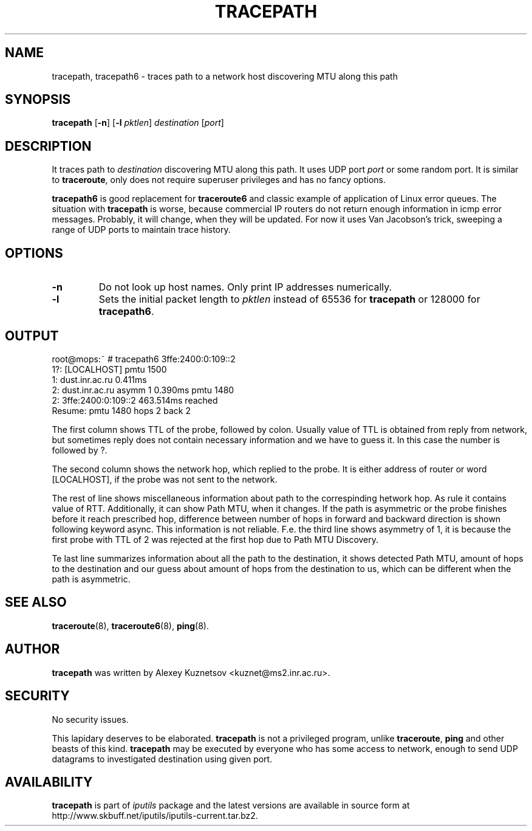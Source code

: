 .\" This manpage has been automatically generated by docbook2man 
.\" from a DocBook document.  This tool can be found at:
.\" <http://shell.ipoline.com/~elmert/comp/docbook2X/> 
.\" Please send any bug reports, improvements, comments, patches, 
.\" etc. to Steve Cheng <steve@ggi-project.org>.
.TH "TRACEPATH" "8" "11 March 2010" "iputils-071127" "System Manager's Manual: iputils"
.SH NAME
tracepath, tracepath6 \- traces path to a network host discovering MTU along this path
.SH SYNOPSIS

\fBtracepath\fR [\fB-n\fR] [\fB-l \fIpktlen\fB\fR] \fB\fIdestination\fB\fR [\fB\fIport\fB\fR]

.SH "DESCRIPTION"
.PP
It traces path to \fIdestination\fR discovering MTU along this path.
It uses UDP port \fIport\fR or some random port.
It is similar to \fBtraceroute\fR, only does not require superuser
privileges and has no fancy options.
.PP
\fBtracepath6\fR is good replacement for \fBtraceroute6\fR
and classic example of application of Linux error queues.
The situation with \fBtracepath\fR is worse, because commercial
IP routers do not return enough information in icmp error messages.
Probably, it will change, when they will be updated.
For now it uses Van Jacobson's trick, sweeping a range
of UDP ports to maintain trace history.
.SH "OPTIONS"
.TP
\fB-n\fR
Do not look up host names.  Only print IP addresses numerically.
.TP
\fB-l\fR
Sets the initial packet length to \fIpktlen\fR instead of
65536 for \fBtracepath\fR or 128000 for \fBtracepath6\fR.
.SH "OUTPUT"
.PP

.nf
root@mops:~ # tracepath6 3ffe:2400:0:109::2
 1?: [LOCALHOST]                              pmtu 1500
 1:  dust.inr.ac.ru                   0.411ms
 2:  dust.inr.ac.ru        asymm  1   0.390ms pmtu 1480
 2:  3ffe:2400:0:109::2               463.514ms reached
     Resume: pmtu 1480 hops 2 back 2
.fi
.PP
The first column shows TTL of the probe, followed by colon.
Usually value of TTL is obtained from reply from network,
but sometimes reply does not contain necessary information and
we have to guess it. In this case the number is followed by ?.
.PP
The second column shows the network hop, which replied to the probe.
It is either address of router or word [LOCALHOST], if
the probe was not sent to the network.
.PP
The rest of line shows miscellaneous information about path to
the correspinding hetwork hop. As rule it contains value of RTT.
Additionally, it can show Path MTU, when it changes.
If the path is asymmetric
or the probe finishes before it reach prescribed hop, difference
between number of hops in forward and backward direction is shown
following keyword async. This information is not reliable.
F.e. the third line shows asymmetry of 1, it is because the first probe
with TTL of 2 was rejected at the first hop due to Path MTU Discovery.
.PP
Te last line summarizes information about all the path to the destination,
it shows detected Path MTU, amount of hops to the destination and our
guess about amount of hops from the destination to us, which can be
different when the path is asymmetric.
.SH "SEE ALSO"
.PP
\fBtraceroute\fR(8),
\fBtraceroute6\fR(8),
\fBping\fR(8).
.SH "AUTHOR"
.PP
\fBtracepath\fR was written by
Alexey Kuznetsov
<kuznet@ms2.inr.ac.ru>.
.SH "SECURITY"
.PP
No security issues.
.PP
This lapidary deserves to be elaborated.
\fBtracepath\fR is not a privileged program, unlike
\fBtraceroute\fR, \fBping\fR and other beasts of this kind.
\fBtracepath\fR may be executed by everyone who has some access
to network, enough to send UDP datagrams to investigated destination
using given port.
.SH "AVAILABILITY"
.PP
\fBtracepath\fR is part of \fIiputils\fR package
and the latest versions are  available in source form at
http://www.skbuff.net/iputils/iputils-current.tar.bz2.
